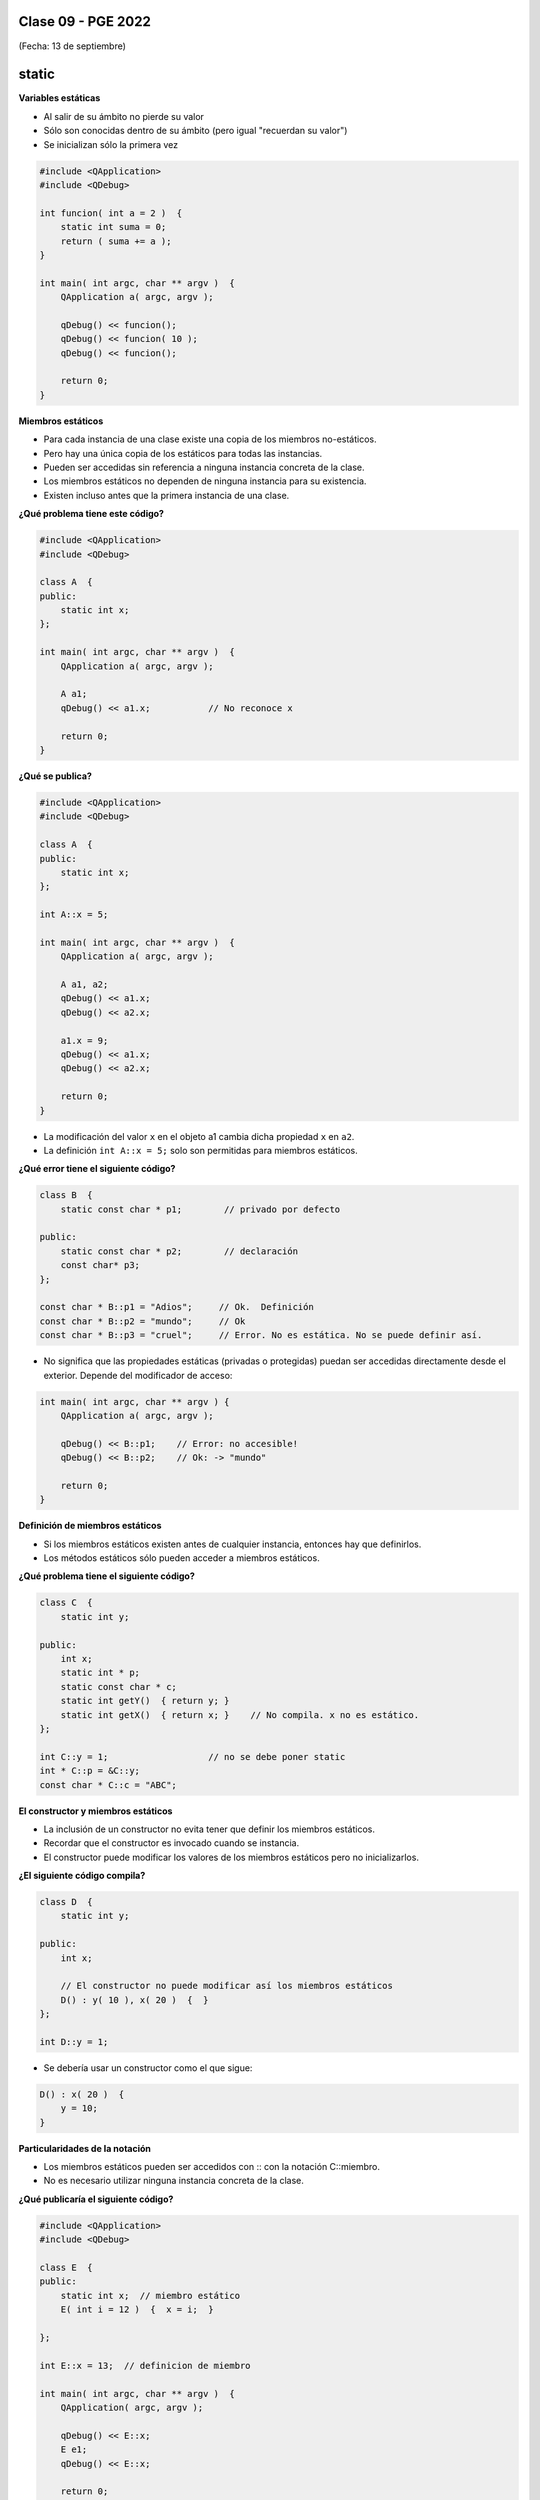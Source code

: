 .. -*- coding: utf-8 -*-

.. _rcs_subversion:

Clase 09 - PGE 2022
===================
(Fecha: 13 de septiembre)



static
======

**Variables estáticas**

- Al salir de su ámbito no pierde su valor
- Sólo son conocidas dentro de su ámbito (pero igual "recuerdan su valor")
- Se inicializan sólo la primera vez

.. code-block:: c

	#include <QApplication>
	#include <QDebug>

	int funcion( int a = 2 )  {
	    static int suma = 0;
	    return ( suma += a );
	}

	int main( int argc, char ** argv )  {
	    QApplication a( argc, argv );

	    qDebug() << funcion();	    
	    qDebug() << funcion( 10 );	
	    qDebug() << funcion();	    

	    return 0;
	}

**Miembros estáticos**

- Para cada instancia de una clase existe una copia de los miembros no-estáticos.
- Pero hay una única copia de los estáticos para todas las instancias.
- Pueden ser accedidas sin referencia a ninguna instancia concreta de la clase.
- Los miembros estáticos no dependen de ninguna instancia para su existencia.
- Existen incluso antes que la primera instancia de una clase.

**¿Qué problema tiene este código?**

.. code-block:: c

	#include <QApplication>
	#include <QDebug>

	class A  {
	public:
	    static int x;
	};

	int main( int argc, char ** argv )  {
	    QApplication a( argc, argv );

	    A a1;
	    qDebug() << a1.x;		// No reconoce x

	    return 0;
	}

**¿Qué se publica?**

.. code-block:: c

	#include <QApplication>
	#include <QDebug>

	class A  {
	public:
	    static int x;
	};

	int A::x = 5;

	int main( int argc, char ** argv )  {
	    QApplication a( argc, argv );

	    A a1, a2;
	    qDebug() << a1.x;		
	    qDebug() << a2.x;		

	    a1.x = 9;
	    qDebug() << a1.x;		
	    qDebug() << a2.x;		

	    return 0;
	}

- La modificación del valor ``x`` en el objeto a1 cambia dicha propiedad ``x`` en ``a2``.
- La definición ``int A::x = 5;`` solo son permitidas para miembros estáticos.

**¿Qué error tiene el siguiente código?**

.. code-block:: c

	class B  {
	    static const char * p1;        // privado por defecto

	public:
	    static const char * p2;        // declaración
	    const char* p3;
	};

	const char * B::p1 = "Adios";     // Ok.  Definición
	const char * B::p2 = "mundo";     // Ok
	const char * B::p3 = "cruel";     // Error. No es estática. No se puede definir así.


- No significa que las propiedades estáticas (privadas o protegidas) puedan ser accedidas directamente desde el exterior. Depende del modificador de acceso:

.. code-block:: c

	int main( int argc, char ** argv ) {
	    QApplication a( argc, argv );

	    qDebug() << B::p1;    // Error: no accesible!
	    qDebug() << B::p2;    // Ok: -> "mundo"

	    return 0;
	}

**Definición de miembros estáticos**

- Si los miembros estáticos existen antes de cualquier instancia, entonces hay que definirlos. 
- Los métodos estáticos sólo pueden acceder a miembros estáticos.

**¿Qué problema tiene el siguiente código?**

.. code-block:: c

	class C  {
	    static int y;

	public: 
	    int x;
	    static int * p;
	    static const char * c;
	    static int getY()  { return y; }
	    static int getX()  { return x; }	// No compila. x no es estático.
	};

	int C::y = 1;          		// no se debe poner static
	int * C::p = &C::y;     		
	const char * C::c = "ABC";   

**El constructor y miembros estáticos**

- La inclusión de un constructor no evita tener que definir los miembros estáticos.
- Recordar que el constructor es invocado cuando se instancia.
- El constructor puede modificar los valores de los miembros estáticos pero no inicializarlos.

**¿El siguiente código compila?**

.. code-block:: c

	class D  {
	    static int y;

	public: 
	    int x;

	    // El constructor no puede modificar así los miembros estáticos
	    D() : y( 10 ), x( 20 )  {  }  
	};

	int D::y = 1;

- Se debería usar un constructor como el que sigue:

.. code-block:: c

	D() : x( 20 )  {
	    y = 10;
	}

**Particularidades de la notación**

- Los miembros estáticos pueden ser accedidos con :: con la notación C::miembro.
- No es necesario utilizar ninguna instancia concreta de la clase.

**¿Qué publicaría el siguiente código?**

.. code-block:: c

	#include <QApplication>
	#include <QDebug>

	class E  {
	public:
	    static int x;  // miembro estático
	    E( int i = 12 )  {  x = i;  }   

	};

	int E::x = 13;  // definicion de miembro

	int main( int argc, char ** argv )  {
	    QApplication( argc, argv );

	    qDebug() << E::x;   
	    E e1;
	    qDebug() << E::x;  

	    return 0;
	}



Captura de eventos con eventFilter
==================================

- En un QWidget dibujar una imagen de 50x50.
- Con un QTimer hacer rotar la imagen cada 20 mseg.
- Permitir desplazar la imagen con las teclas y usando eventFilter.
- Utilizar los métodos rotate y translate de QPainter.

.. code-block::

	#include <QWidget>

	class QTimer;
	class QImage;

	namespace Ui  {
	    class Principal;
	}

	class Principal : public QWidget  {
	    Q_OBJECT

	public:
	    explicit Principal( QWidget * parent = 0 );
	    ~Principal();

	private:
	    Ui::Principal * ui;
	    QTimer * timer;
	    int rotacion, transX, transY;
	    QImage * image;

	protected:
	    void paintEvent( QPaintEvent * e );
	    bool eventFilter( QObject *, QEvent * );

	private slots:
	    void slot_ciclos();
	};


	#include "principal.h"
	#include "ui_principal.h"
	#include <QTimer>
	#include <QPainter>
	#include <QKeyEvent>
	#include <QImage>

	Principal::Principal( QWidget * parent ) : QWidget( parent ), 
	                                           ui( new Ui::Principal ),
	                                           rotacion( 0 ), 
	                                           transX( 0 ), 
	                                           transY( 0 )
	{
	    ui->setupUi( this );
	    this->installEventFilter( this );
	    image = new QImage( ":/User.png" );
	    timer = new QTimer;
	    timer->setInterval( 20 );
	    connect( timer, SIGNAL( timeout() ), SLOT( slot_ciclos() ) );
	    timer->start();
	}

	Principal::~Principal()  {
	    delete ui;
	}

	void Principal::paintEvent( QPaintEvent * e )  {
	    QPainter* p = new QPainter( this );
	    p->translate( this->width() / 2 + transX, this->height() / 2 + transY );
	    p->rotate( 10*++rotacion );
	    p->drawImage( 0, 0, *image );
	    if ( rotacion >= 360 )
	        rotacion = 0;
	}

	void Principal::slot_ciclos()  {
	    this->repaint();
	}

	bool Principal::eventFilter( QObject * obj, QEvent * e )  {
	    if ( obj == this )  {
	        if ( e->type() == QEvent::KeyPress )  {
	            int key = static_cast< QKeyEvent * >( e )->key();

	            switch( key )  {

	            case Qt::Key_Up:
	                transY -= 10;
	                break;
	            case Qt::Key_Down:
	                transY += 10;
	                break;
	            case Qt::Key_Left:
	                transX -= 10;
	                break;
	            case Qt::Key_Right:
	                transX += 10;
	                break;
	            case Qt::Key_Escape:
	                this->close();
	                break;
	            }

	            // Devolvemos true para indicar que este evento ya lo controlamos aquí
	            // y no es necesario que se propague para que alguien más lo controle.
	            return true;  
	        }
	    }

	    // Esto es para que la clase base decida si necesita controlar los eventos
	    // que no estamos capturando nosotros.
	    return QWidget::eventFilter( obj, e );
	}



Ejercicio 1
===========

- Mencionar y usar todos los métodos estáticos que hemos visto en POO y PGE hasta ahora.
- Por ejemplo, el ``QString::number( int )``
- Trabajar entre estudiantes porque hay que recordarlos a todos y cada uno de ellos, quizás revisando la clases en GitHub.
- El desafío está en no olvidarse ninguno.
- Realizar un ejemplo de cada uno (puede ser en el mismo proyecto de Qt).


Ejercicio 2
===========

- Utilizar la clase Poste para sobrecargar operator+ para que sume un objeto Poste con un int.

- Esa sobrecarga nos permitirá hacer ``Poste suma = p1 + 5;``

- Qué pasa si queremos		 ``Poste suma = 5 + p1;``

- Proponer una solución.


Ejercicio 3
===========

- Modificar el ejemplo de la imagen rotando y detectar click derecho para cambiar el sentido de rotación.


Desafíos para el jueves 15 de septiembre
=======================================


`Clase ListadoEnteros <https://youtu.be/hwA4Yqcnl7Y>`_ - Código `aquí <https://github.com/cosimani/Curso-PGE-2021/blob/main/desafios/ListadoEnteros.rar?raw=true>`_

`Clase Figura <https://youtu.be/qEZY3__zwFg>`_ - Código `aquí <https://github.com/cosimani/Curso-POO-2021/blob/master/sources/desafios/Figura.rar?raw=true>`_




Opciones para regularizar y rendir final
========================================

- Primer parcial: 20 de octubre - Enunciado para resolver durante la clase
- Segundo parcial - opción 1: Promedio con Desafíos y Mini Exámenes
- Segundo parcial - opción 2: Enunciado para resolver durante la clase - 10 de noviembre
- Proyecto - opción 1: Hasta 2 estudiantes. Proponer un proyeto para ejecutar en Android.
- Proyecto - opción 1: Hasta 3 estudiantes. Proponer un proyeto para ejecutar en Android y dejar disponible en Google Play Store.
- Junto al proyecto se debe entregar un video en Youtube donde se expongan los cada uno de los temas de los contenidos mínimos. `Ver aquí un ejemplo de cómo entregar proyecto <https://youtu.be/VRrMuFUz61w>`_ 
- Con el proyecto se puede rendir el final y se evita rendir el primer parcial (no así el segundo).
- Contenidos mínimos: `Ver aquí los temas teóricos <https://github.com/cosimani/Curso-PGE-2022/blob/main/Desafios.rst>`_ 
- Objetivos de la asignatura: Poder explicar oralmente los contenidos mínimos, escribir código relacionado y tener destreza para crear aplicaciones que incluyan estos temas (tener presente que PGE es la continuación de POO, por lo tanto, se requieren también los conocimientos de POO).



